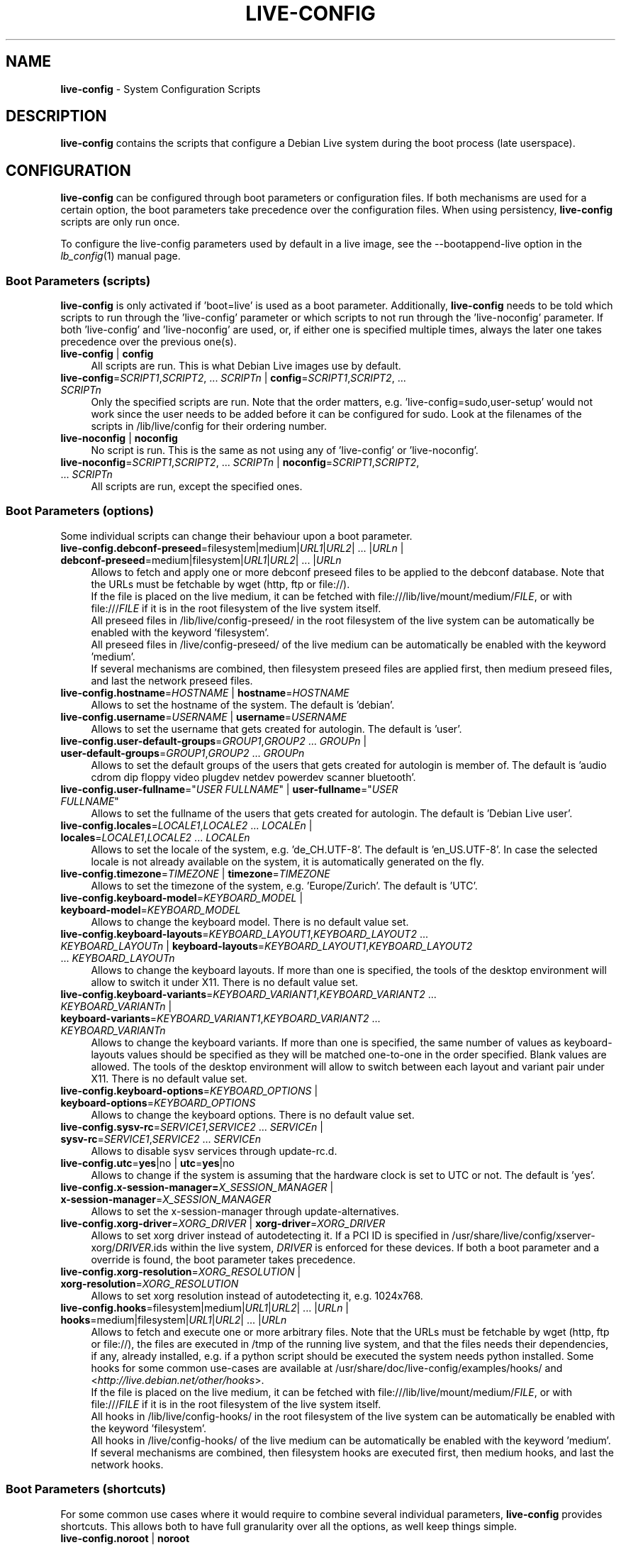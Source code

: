 .\" live-config(7) - System Configuration Scripts
.\" Copyright (C) 2006-2012 Daniel Baumann <daniel@debian.org>
.\"
.\" This program comes with ABSOLUTELY NO WARRANTY; for details see COPYING.
.\" This is free software, and you are welcome to redistribute it
.\" under certain conditions; see COPYING for details.
.\"
.\"
.TH LIVE\-CONFIG 7 2012\-12\-17 3.0.15-1 "Debian Live Project"

.SH NAME
\fBlive\-config\fR \- System Configuration Scripts

.SH DESCRIPTION
\fBlive\-config\fR contains the scripts that configure a Debian Live system during the boot process (late userspace).

.SH CONFIGURATION
\fBlive\-config\fR can be configured through boot parameters or configuration files. If both mechanisms are used for a certain option, the boot parameters take precedence over the configuration files. When using persistency, \fBlive\-config\fR scripts are only run once.
.PP
To configure the live\-config parameters used by default in a live image, see the \-\-bootappend\-live option in the \fIlb_config\fR(1) manual page.

.SS Boot Parameters (scripts)
\fBlive\-config\fR is only activated if 'boot=live' is used as a boot parameter. Additionally, \fBlive\-config\fR needs to be told which scripts to run through the 'live\-config' parameter or which scripts to not run through the 'live\-noconfig' parameter. If both 'live\-config' and 'live\-noconfig' are used, or, if either one is specified multiple times, always the later one takes precedence over the previous one(s).

.IP "\fBlive\-config\fR | \fBconfig\fR" 4
All scripts are run. This is what Debian Live images use by default.
.IP "\fBlive\-config\fR=\fISCRIPT1\fR,\fISCRIPT2\fR, ... \fISCRIPTn\fR | \fBconfig\fR=\fISCRIPT1\fR,\fISCRIPT2\fR, ... \fISCRIPTn\fR" 4
Only the specified scripts are run. Note that the order matters, e.g. 'live\-config=sudo,user\-setup' would not work since the user needs to be added before it can be configured for sudo. Look at the filenames of the scripts in /lib/live/config for their ordering number.
.IP "\fBlive\-noconfig\fR | \fBnoconfig\fR" 4
No script is run. This is the same as not using any of 'live\-config' or 'live\-noconfig'.
.IP "\fBlive\-noconfig\fR=\fISCRIPT1\fR,\fISCRIPT2\fR, ... \fISCRIPTn\fR | \fBnoconfig\fR=\fISCRIPT1\fR,\fISCRIPT2\fR, ... \fISCRIPTn\fR" 4
All scripts are run, except the specified ones.

.SS Boot Parameters (options)
Some individual scripts can change their behaviour upon a boot parameter.

.IP "\fBlive\-config.debconf\-preseed\fR=filesystem|medium|\fIURL1\fR|\fIURL2\fR| ... |\fIURLn\fR | \fBdebconf\-preseed\fR=medium|filesystem|\fIURL1\fR|\fIURL2\fR| ... |\fIURLn\fR" 4
Allows to fetch and apply one or more debconf preseed files to be applied to the debconf database. Note that the URLs must be fetchable by wget (http, ftp or file://).
.br
If the file is placed on the live medium, it can be fetched with file:///lib/live/mount/medium/\fIFILE\fR, or with file:///\fIFILE\fR if it is in the root filesystem of the live system itself.
.br
All preseed files in /lib/live/config\-preseed/ in the root filesystem of the live system can be automatically be enabled with the keyword 'filesystem'.
.br
All preseed files in /live/config\-preseed/ of the live medium can be automatically be enabled with the keyword 'medium'.
.br
If several mechanisms are combined, then filesystem preseed files are applied first, then medium preseed files, and last the network preseed files.
.IP "\fBlive\-config.hostname\fR=\fIHOSTNAME\fR | \fBhostname\fR=\fIHOSTNAME\fR" 4
Allows to set the hostname of the system. The default is 'debian'.
.IP "\fBlive\-config.username\fR=\fIUSERNAME\fR | \fBusername\fR=\fIUSERNAME\fR" 4
Allows to set the username that gets created for autologin. The default is 'user'.
.IP "\fBlive\-config.user\-default\-groups\fR=\fIGROUP1\fR,\fIGROUP2\fR ... \fIGROUPn\fR | \fBuser\-default\-groups\fR=\fIGROUP1\fR,\fIGROUP2\fR ... \fIGROUPn\fR" 4
Allows to set the default groups of the users that gets created for autologin is member of. The default is 'audio cdrom dip floppy video plugdev netdev powerdev scanner bluetooth'.
.IP "\fBlive\-config.user\-fullname\fR=""\fIUSER FULLNAME\fR"" | \fBuser\-fullname\fR=""\fIUSER FULLNAME\fR""" 4
Allows to set the fullname of the users that gets created for autologin. The default is 'Debian Live user'.
.IP "\fBlive\-config.locales\fR=\fILOCALE1\fR,\fILOCALE2\fR ... \fILOCALEn\fR | \fBlocales\fR=\fILOCALE1\fR,\fILOCALE2\fR ... \fILOCALEn\fR" 4
Allows to set the locale of the system, e.g. 'de_CH.UTF\-8'. The default is 'en_US.UTF\-8'. In case the selected locale is not already available on the system, it is automatically generated on the fly.
.IP "\fBlive\-config.timezone\fR=\fITIMEZONE\fR | \fBtimezone\fR=\fITIMEZONE\fR" 4
Allows to set the timezone of the system, e.g. 'Europe/Zurich'. The default is 'UTC'.
.IP "\fBlive\-config.keyboard\-model\fR=\fIKEYBOARD_MODEL\fR | \fBkeyboard\-model\fR=\fIKEYBOARD_MODEL\fR" 4
Allows to change the keyboard model. There is no default value set.
.IP "\fBlive\-config.keyboard\-layouts\fR=\fIKEYBOARD_LAYOUT1\fR,\fIKEYBOARD_LAYOUT2\fR ... \fIKEYBOARD_LAYOUTn\fR | \fBkeyboard\-layouts\fR=\fIKEYBOARD_LAYOUT1\fR,\fIKEYBOARD_LAYOUT2\fR ... \fIKEYBOARD_LAYOUTn\fR" 4
Allows to change the keyboard layouts. If more than one is specified, the tools of the desktop environment will allow to switch it under X11. There is no default value set.
.IP "\fBlive\-config.keyboard\-variants\fR=\fIKEYBOARD_VARIANT1\fR,\fIKEYBOARD_VARIANT2\fR ... \fIKEYBOARD_VARIANTn\fR | \fBkeyboard\-variants\fR=\fIKEYBOARD_VARIANT1\fR,\fIKEYBOARD_VARIANT2\fR ... \fIKEYBOARD_VARIANTn\fR" 4
Allows to change the keyboard variants. If more than one is specified, the same number of values as keyboard\-layouts values should be specified as they will be matched one\-to\-one in the order specified. Blank values are allowed. The tools of the desktop environment will allow to switch between each layout and variant pair under X11. There is no default value set.
.IP "\fBlive\-config.keyboard\-options\fR=\fIKEYBOARD_OPTIONS\fR | \fBkeyboard\-options\fR=\fIKEYBOARD_OPTIONS\fR" 4
Allows to change the keyboard options. There is no default value set.
.IP "\fBlive\-config.sysv-rc\fR=\fISERVICE1\fR,\fISERVICE2\fR ... \fISERVICEn\fR | \fBsysv-rc\fR=\fISERVICE1\fR,\fISERVICE2\fR ... \fISERVICEn\fR" 4
Allows to disable sysv services through update-rc.d.
.IP "\fBlive\-config.utc\fR=\fByes\fR|no | \fButc\fR=\fByes\fR|no" 4
Allows to change if the system is assuming that the hardware clock is set to UTC or not. The default is 'yes'.
.IP "\fBlive\-config.x\-session\-manager=\fIX_SESSION_MANAGER\fR | \fBx\-session\-manager\fR=\fIX_SESSION_MANAGER\fR" 4
Allows to set the x\-session\-manager through update\-alternatives.
.IP "\fBlive\-config.xorg\-driver\fR=\fIXORG_DRIVER\fR | \fBxorg\-driver\fR=\fIXORG_DRIVER\fR" 4
Allows to set xorg driver instead of autodetecting it. If a PCI ID is specified in /usr/share/live/config/xserver-xorg/\fIDRIVER\fR.ids within the live system, \fIDRIVER\fR is enforced for these devices. If both a boot parameter and a override is found, the boot parameter takes precedence.
.IP "\fBlive\-config.xorg\-resolution\fR=\fIXORG_RESOLUTION\fR | \fBxorg\-resolution\fR=\fIXORG_RESOLUTION\fR" 4
Allows to set xorg resolution instead of autodetecting it, e.g. 1024x768.
.IP "\fBlive\-config.hooks\fR=filesystem|medium|\fIURL1\fR|\fIURL2\fR| ... |\fIURLn\fR | \fBhooks\fR=medium|filesystem|\fIURL1\fR|\fIURL2\fR| ... |\fIURLn\fR" 4
Allows to fetch and execute one or more arbitrary files. Note that the URLs must be fetchable by wget (http, ftp or file://), the files are executed in /tmp of the running live system, and that the files needs their dependencies, if any, already installed, e.g. if a python script should be executed the system needs python installed. Some hooks for some common use-cases are available at /usr/share/doc/live-config/examples/hooks/ and <\fIhttp://live.debian.net/other/hooks\fR>.
.br
If the file is placed on the live medium, it can be fetched with file:///lib/live/mount/medium/\fIFILE\fR, or with file:///\fIFILE\fR if it is in the root filesystem of the live system itself.
.br
All hooks in /lib/live/config\-hooks/ in the root filesystem of the live system can be automatically be enabled with the keyword 'filesystem'.
.br
All hooks in /live/config\-hooks/ of the live medium can be automatically be enabled with the keyword 'medium'.
.br
If several mechanisms are combined, then filesystem hooks are executed first, then medium hooks, and last the network hooks.

.SS Boot Parameters (shortcuts)
For some common use cases where it would require to combine several individual parameters, \fBlive\-config\fR provides shortcuts. This allows both to have full granularity over all the options, as well keep things simple.

.IP "\fBlive\-config.noroot\fR | \fBnoroot\fR" 4
Disables the sudo and policykit, the user cannot gain root privileges on the system.
.IP "\fBlive\-config.noautologin\fR | \fBnoautologin\fR" 4
Disables both the automatic console login and the graphical autologin.
.IP "\fBlive\-config.nottyautologin\fR | \fBnottyautologin\fR" 4
Disables the automatic login on the console, not affecting the graphical autologin.
.IP "\fBlive\-config.nox11autologin\fR | \fBnox11autologin\fR" 4
Disables the automatic login with any display manager, not affecting tty autologin.

.SS Boot Parameters (special options)
For special use cases there are some special boot paramters.

.IP "\fBlive\-config.debug\fR | \fBdebug\fR" 4
Enables debug output in live\-config.

.SS Configuration Files
\fBlive\-config\fR can be configured (but not activated) through configuration files. Everything but the shortcuts that can be configured with a boot parameter can be alternatively also be configured through one or more files. If configuration files are used, the 'boot=live' parameter is still required to activate \fBlive\-config\fR.
.PP
Configuration files can be placed either in the root filesystem itself (/etc/live/config.conf, /etc/live/config/*), or on the live media (live/config.conf, live/config/*). If both places are used for a certain option, the ones from the live media take precedence over the ones from the root filesystem.
.PP
Although the configuration files placed in the conf.d directories do not require a particular name or suffix, it is suggested for consistency reasons to either use 'vendor.conf' or 'project.conf' as a naming scheme (whereas 'vendor' or 'project' is replaced with the actual name, resulting in a filename like 'debian\-eeepc.conf').
.PP
The actual content of the configuration files consists of one or more of the following variables.

.IP "\fBLIVE_CONFIGS\fR=\fISCRIPT1\fR,\fISCRIPT2\fR, ... \fISCRIPTn\fR" 4
This variable equals the '\fBlive\-config\fR=\fISCRIPT1\fR,\fISCRIPT2\fR, ... \fISCRIPTn\fR' parameter.
.IP "\fBLIVE_NOCONFIGS\fR=\fISCRIPT1\fR,\fISCRIPT2\fR, ... \fISCRIPTn\fR" 4
This variable equals the '\fBlive\-noconfig\fR=\fISCRIPT1\fR,\fISCRIPT2\fR, ... \fISCRIPTn\fR' parameter.
.IP "\fBLIVE_DEBCONF_PRESEED\fR=filesystem|medium|\fIURL1\fR|\fIURL2\fR| ... |\fIURLn\fR" 4
This variable equals the '\fBlive\-config.debconf\-preseed\fR=filesystem|medium|\fIURL1\fR|\fIURL2\fR| ... |\fIURLn\fR' parameter.
.IP "\fBLIVE_HOSTNAME\fR=\fIHOSTNAME\fR" 4
This variable equals the '\fBlive\-config.hostname\fR=\fIHOSTNAME\fR' parameter.
.IP "\fBLIVE_USERNAME\fR=\fIUSERNAME\fR" 4
This variable equals the '\fBlive\-config.username\fR=\fIUSERNAME\fR' parameter.
.IP "\fBLIVE_USER_DEFAULT_GROUPS\fR=\fIGROUP1\fR,\fIGROUP2\fR ... \fIGROUPn\fR" 4
This variable equals the '\fBlive\-config.user\-default\-groups\fR="\fIGROUP1\fR,\fIGROUP2\fR ... \fIGROUPn\fR"' parameter.
.IP "\fBLIVE_USER_FULLNAME\fR=""\fIUSER FULLNAME\fR""" 4
This variable equals the '\fBlive\-config.user\-fullname\fR="\fIUSER FULLNAME\fR"' parameter.
.IP "\fBLIVE_LOCALES\fR=\fILOCALE1\fR,\fILOCALE2\fR ... \fILOCALEn\fR" 4
This variable equals the '\fBlive\-config.locales\fR=\fILOCALE1\fR,\fILOCALE2\fR ... \fILOCALEn\fR' parameter.
.IP "\fBLIVE_TIMEZONE\fR=\fITIMEZONE\fR" 4
This variable equals the '\fBlive\-config.timezone\fR=\fITIMEZONE\fR' parameter.
.IP "\fBLIVE_KEYBOARD_MODEL\fR=\fIKEYBOARD_MODEL\fR" 4
This variable equals the '\fBlive\-config.keyboard\-model\fR=\fIKEYBOARD_MODEL\fR' parameter.
.IP "\fBLIVE_KEYBOARD_LAYOUTS\fR=\fIKEYBOARD_LAYOUT1\fR,\fIKEYBOARD_LAYOUT2\fR ... \fIKEYBOARD_LAYOUTn\fR" 4
This variable equals the '\fBlive\-config.keyboard\-layouts\fR=\fIKEYBOARD_LAYOUT1\fR,\fIKEYBOARD_LAYOUT2\fR ... \fIKEYBOARD_LAYOUTn\fR' parameter.
.IP "\fBLIVE_KEYBOARD_VARIANTS\fR=\fIKEYBOARD_VARIANT1\fR,\fIKEYBOARD_VARIANT2\fR ... \fIKEYBOARD_VARIANTn\fR" 4
This variable equals the '\fBlive\-config.keyboard\-variants\fR=\fIKEYBOARD_VARIANT1\fR,\fIKEYBOARD_VARIANT2\fR ... \fIKEYBOARD_VARIANTn\fR' parameter.
.IP "\fBLIVE_KEYBOARD_OPTIONS\fR=\fIKEYBOARD_OPTIONS\fR" 4
This variable equals the '\fBlive\-config.keyboard\-options\fR=\fIKEYBOARD_OPTIONS\fR' parameter.
.IP "\fBLIVE_SYSV_RC\fR=\fISERVICE1\fR,\fISERVICE2\fR ... \fISERVICEn\fR" 4
This variable equals the '\fBlive\-config.sysv-rc\fR=\fISERVICE1\fR,\fISERVICE2\fR ... \fISERVICEn\fR' parameter.
.IP "\fBLIVE_UTC\fR=\fByes\fR|no" 4
This variable equals the '\fBlive\-config.utc\fR=\fByes\fR|no' parameter.
.IP "\fBLIVE_X_SESSION_MANAGER\fR=\fIX_SESSION_MANAGER\fR" 4
This variable equals the '\fBlive\-config.x\-session\-manager\fR=\fIX_SESSION_MANAGER\fR' parameter.
.IP "\fBLIVE_XORG_DRIVER\fR=\fIXORG_DRIVER\fR" 4
This variable equals the '\fBlive\-config.xorg\-driver\fR=\fIXORG_DRIVER\fR' parameter.
.IP "\fBLIVE_XORG_RESOLUTION\fR=\fIXORG_RESOLUTION\fR" 4
This variable equals the '\fBlive\-config.xorg\-resolution\fR=\fIXORG_RESOLUTION\fR' parameter.
.IP "\fBLIVE_HOOKS\fR=filesystem|medium|\fIURL1\fR|\fIURL2\fR| ... |\fIURLn\fR" 4
This variable equals the '\fBlive\-config.hooks\fR=filesystem|medium|\fIURL1\fR|\fIURL2\fR| ... |\fIURLn\fR' parameter.

.SH CUSTOMIZATION
\fBlive\-config\fR can be easily customized for downstream projects or local usage.

.SS Adding new config scripts
Downstream projects can put their scripts into /lib/live/config and do not need to do anything else, the scripts will be called automatically during boot.
.PP
The scripts are best put into an own debian package. A sample package containing an example script can be found in /usr/share/doc/live\-config/examples.

.SS Removing existing config scripts
It is not really possible to remove scripts itself in a sane way yet without requiring either to ship a locally modified \fBlive\-config\fR package or using dpkg-divert. However, the same can be achieved by disabling the respective scripts through the live\-noconfig mechanism, see above. To avoid to always need specifing disabled scripts through the boot parameter, a configuration file should be used, see above.
.PP
The configuration files for the live system itself are best put into an own debian package. A sample package containing an example configuration can be found in /usr/share/doc/live\-config/examples.

.SH SCRIPTS
\fBlive\-config\fR currently features the following scripts in /lib/live/config.

.IP "\fBdebconf\fR" 4
allows to apply arbitrary preseed files placed on the live media or an http/ftp server.
.IP "\fBhostname\fR" 4
configures /etc/hostname and /etc/hosts.
.IP "\fBuser\-setup\fR" 4
adds an live user account.
.IP "\fBsudo\fR" 4
grants sudo privileges to the live user.
.IP "\fBlocales\fR" 4
configures locales.
.IP "\fBlocales\-all\fR" 4
configures locales\-all.
.IP "\fBtzdata\fR" 4
configures /etc/timezone.
.IP "\fBgdm\fR" 4
configures autologin in gdm.
.IP "\fBgdm3\fR" 4
configures autologin in gdm3 (squeeze and newer).
.IP "\fBkdm\fR" 4
configures autologin in kdm.
.IP "\fBlightdm\fR" 4
configures autologin in lightdm.
.IP "\fBlxdm\fR" 4
configures autologin in lxdm.
.IP "\fBnodm\fR" 4
configures autologin in nodm.
.IP "\fBslim\fR" 4
configures autologin in slim.
.IP "\fBxinit\fR" 4
configures autologin with xinit.
.IP "\fBkeyboard\-configuration\fR" 4
configures the keyboard.
.IP "\fBsysvinit\fR" 4
configures sysvinit.
.IP "\fBsysv-rc\fR" 4
configures sysv-rc by disabling listed services.
.IP "\fBlogin\fR" 4
disables lastlog.
.IP "\fBapport\fR" 4
disables apport.
.IP "\fBgnome\-panel\-data\fR" 4
disables lock button for the screen.
.IP "\fBgnome\-power\-manager\fR" 4
disables hibernation.
.IP "\fBgnome\-screensaver\fR" 4
disables the screensaver locking the screen.
.IP "\fBkaboom\fR" 4
disables KDE migration wizard (squeeze and newer).
.IP "\fBkde\-services\fR" 4
disables some unwanted KDE services (squeeze and newer).
.IP "\fBdebian\-installer\-launcher\fR" 4
adds debian\-installer\-launcher on users desktop.
.IP "\fBmodule\-init\-tools\fR" 4
automatically load some modules on some architectures.
.IP "\fBpolicykit\fR" 4
grant user privilegies through policykit.
.IP "\fBsslcert\fR" 4
regenerating ssl snake\-oil certificates.
.IP "\fBupdate\-notifier\fR" 4
disables update\-notifier.
.IP "\fBanacron\fR" 4
disables anacron.
.IP "\fButil-linux\fR" 4
disables util-linux' hwclock.
.IP "\fBlogin\fR" 4
disables lastlog.
.IP "\fBxserver\-xorg\fR" 4
configures xserver\-xorg.
.IP "\fBureadahead\fR (ubuntu only)" 4
disables ureadahead.
.IP "\fBopenssh-server\fR" 4
recreates openssh-server host keys.
.IP "\fBhooks\fR" 4
allows to run arbitrary commands from a script placed on the live media or an http/ftp server.

.SH FILES
.IP "\fB/etc/live/config.conf\fR" 4
.IP "\fB/etc/live/config/*\fR" 4
.IP "\fBlive/config.conf\fR" 4
.IP "\fBlive/config/*\fR" 4
.IP "\fB/lib/live/config.sh\fR" 4
.IP "\fB/lib/live/config/\fR" 4
.IP "\fB/var/lib/live/config/\fR" 4
.IP "\fB/var/log/live/config.log\fR" 4
.PP
.IP "\fB/live/config\-hooks/*\fR" 4
.IP "\fBlive/config\-hooks/*\fR" 4
.IP "\fB/live/config\-preseed/*\fR" 4
.IP "\fBlive/config\-preseed/* \fR" 4

.SH SEE ALSO
\fIlive\-boot\fR(7)
.PP
\fIlive\-build\fR(7)
.PP
\fIlive\-tools\fR(7)

.SH HOMEPAGE
More information about live\-config and the Debian Live project can be found on the homepage at <\fIhttp://live.debian.net/\fR> and in the manual at <\fIhttp://live.debian.net/manual/\fR>.

.SH BUGS
Bugs can be reported by submitting a bugreport for the live\-config package in the Debian Bug Tracking System at <\fIhttp://bugs.debian.org/\fR> or by writing a mail to the Debian Live mailing list at <\fIdebian\-live@lists.debian.org\fR>.

.SH AUTHOR
live\-config was written by Daniel Baumann <\fIdaniel@debian.org\fR>.
